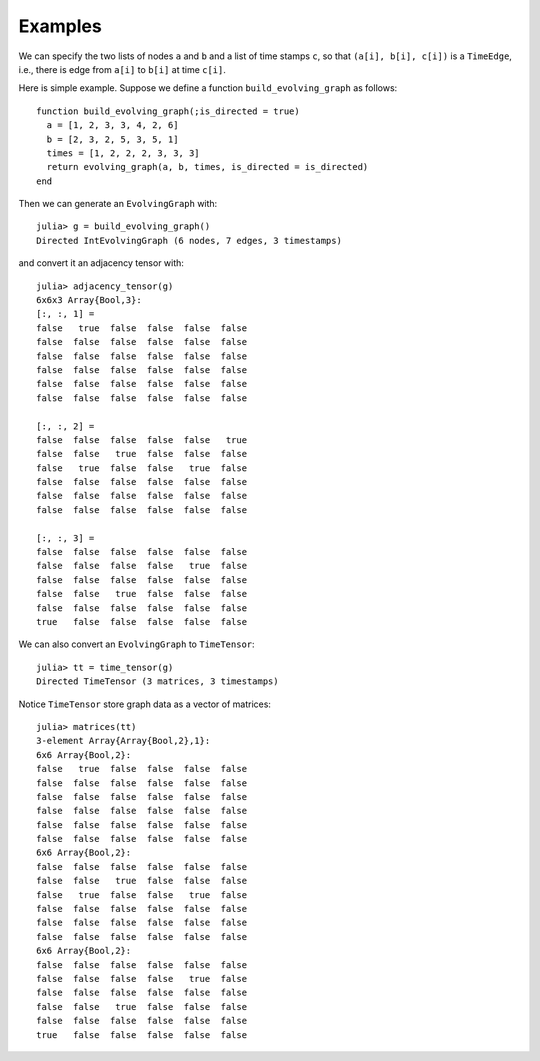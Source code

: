 Examples
========

We can specify the two lists of nodes ``a`` and ``b`` and a list of 
time stamps ``c``, so that ``(a[i], b[i], c[i])`` is a ``TimeEdge``, i.e., 
there is edge from ``a[i]`` to ``b[i]`` at time ``c[i]``. 

Here is simple example. Suppose we define a function
``build_evolving_graph`` as follows::

  function build_evolving_graph(;is_directed = true)
    a = [1, 2, 3, 3, 4, 2, 6]
    b = [2, 3, 2, 5, 3, 5, 1]
    times = [1, 2, 2, 2, 3, 3, 3]
    return evolving_graph(a, b, times, is_directed = is_directed)
  end

Then we can generate an ``EvolvingGraph`` with::

  julia> g = build_evolving_graph()
  Directed IntEvolvingGraph (6 nodes, 7 edges, 3 timestamps)

and convert it an adjacency tensor with::

  julia> adjacency_tensor(g)
  6x6x3 Array{Bool,3}:
  [:, :, 1] =
  false   true  false  false  false  false
  false  false  false  false  false  false
  false  false  false  false  false  false
  false  false  false  false  false  false
  false  false  false  false  false  false
  false  false  false  false  false  false

  [:, :, 2] =
  false  false  false  false  false   true
  false  false   true  false  false  false
  false   true  false  false   true  false
  false  false  false  false  false  false
  false  false  false  false  false  false
  false  false  false  false  false  false

  [:, :, 3] =
  false  false  false  false  false  false
  false  false  false  false   true  false
  false  false  false  false  false  false
  false  false   true  false  false  false
  false  false  false  false  false  false
  true   false  false  false  false  false

We can also convert an ``EvolvingGraph`` to ``TimeTensor``::

  julia> tt = time_tensor(g)
  Directed TimeTensor (3 matrices, 3 timestamps)

Notice ``TimeTensor`` store graph data as a vector of matrices::

  julia> matrices(tt)
  3-element Array{Array{Bool,2},1}:
  6x6 Array{Bool,2}:
  false   true  false  false  false  false
  false  false  false  false  false  false
  false  false  false  false  false  false
  false  false  false  false  false  false
  false  false  false  false  false  false
  false  false  false  false  false  false
  6x6 Array{Bool,2}:
  false  false  false  false  false  false
  false  false   true  false  false  false
  false   true  false  false   true  false
  false  false  false  false  false  false
  false  false  false  false  false  false
  false  false  false  false  false  false
  6x6 Array{Bool,2}:
  false  false  false  false  false  false
  false  false  false  false   true  false
  false  false  false  false  false  false
  false  false   true  false  false  false
  false  false  false  false  false  false
  true   false  false  false  false  false

  

